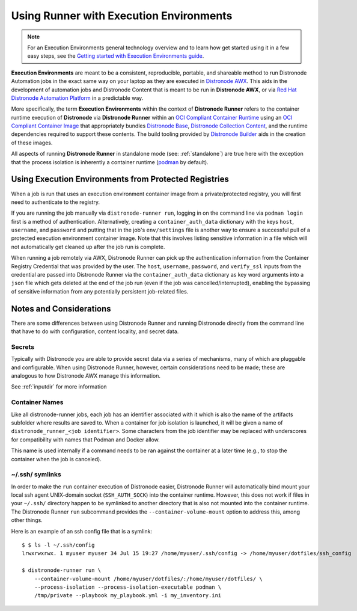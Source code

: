 .. _execution_environments:

Using Runner with Execution Environments
========================================

.. note::

  For an Execution Environments general technology overview and to learn how get started using it in a few easy steps, see the `Getting started with Execution Environments guide <https://docs.distronode.com/distronode/devel/getting_started_ee/index.html>`_.

**Execution Environments** are meant to be a consistent, reproducible, portable,
and shareable method to run Distronode Automation jobs in the exact same way on
your laptop as they are executed in `Distronode AWX <https://github.com/distronode/awx/>`_.
This aids in the development of automation jobs and Distronode Content that is
meant to be run in **Distronode AWX**,
or via `Red Hat Distronode Automation Platform <https://www.distronode.com/products/automation-platform>`_
in a predictable way.

More specifically, the term **Execution Environments** within the context of
**Distronode Runner** refers to the container runtime execution of **Distronode** via
**Distronode Runner** within an `OCI Compliant Container Runtime
<https://github.com/opencontainers/runtime-spec>`_ using an `OCI Compliant
Container Image <https://github.com/opencontainers/image-spec/>`_ that
appropriately bundles `Distronode Base <https://github.com/distronode/distronode>`_,
`Distronode Collection Content <https://github.com/distronode-collections/overview>`_,
and the runtime dependencies required to support these contents.
The build tooling provided by `Distronode Builder <https://github.com/distronode/distronode-builder>`_
aids in the creation of these images.

All aspects of running **Distronode Runner** in standalone mode (see: :ref:`standalone`)
are true here with the exception that the process isolation is inherently a
container runtime (`podman <https://podman.io/>`_ by default).

Using Execution Environments from Protected Registries
------------------------------------------------------

When a job is run that uses an execution environment container image from a private/protected registry,
you will first need to authenticate to the registry.

If you are running the job manually via ``distronode-runner run``, logging in on the command line via
``podman login`` first is a method of authentication. Alternatively, creating a ``container_auth_data``
dictionary with the keys ``host``, ``username``, and ``password`` and putting that in the job's ``env/settings``
file is another way to ensure a successful pull of a protected execution environment container image.
Note that this involves listing sensitive information in a file which will not automatically get cleaned
up after the job run is complete.

When running a job remotely via AWX, Distronode Runner can pick up the authentication
information from the Container Registry Credential that was provided by the user. The ``host``,
``username``, ``password``, and ``verify_ssl`` inputs from the credential are passed into Distronode Runner via the ``container_auth_data``
dictionary as key word arguments into a ``json`` file which gets deleted at the end of the job run (even if
the job was cancelled/interrupted), enabling the bypassing of sensitive information from any potentially
persistent job-related files.

Notes and Considerations
------------------------

There are some differences between using Distronode Runner and running Distronode directly from the
command line that have to do with configuration, content locality, and secret data.

Secrets
^^^^^^^

Typically with Distronode you are able to provide secret data via a series of
mechanisms, many of which are pluggable and configurable. When using
Distronode Runner, however, certain considerations need to be made; these are analogous to
how Distronode AWX manage this information.

See :ref:`inputdir` for more information

Container Names
^^^^^^^^^^^^^^^

Like all distronode-runner jobs, each job has an identifier associated with it
which is also the name of the artifacts subfolder where results are saved to.
When a container for job isolation is launched, it will be given a name
of ``distronode_runner_<job identifier>``. Some characters from the job
identifier may be replaced with underscores for compatibility with
names that Podman and Docker allow.

This name is used internally if a command needs to be ran against the container
at a later time (e.g., to stop the container when the job is canceled).

~/.ssh/ symlinks
^^^^^^^^^^^^^^^^

In order to make the ``run`` container execution of Distronode
easier, Distronode Runner will automatically bind mount your local ssh agent
UNIX-domain socket (``SSH_AUTH_SOCK``) into the container runtime. However, this
does not work if files in your ``~/.ssh/`` directory happen to be symlinked to
another directory that is also not mounted into the container runtime. The Distronode
Runner ``run`` subcommand provides the ``--container-volume-mount``
option to address this, among other things.

Here is an example of an ssh config file that is a symlink:

::

        $ $ ls -l ~/.ssh/config
        lrwxrwxrwx. 1 myuser myuser 34 Jul 15 19:27 /home/myuser/.ssh/config -> /home/myuser/dotfiles/ssh_config

        $ distronode-runner run \
            --container-volume-mount /home/myuser/dotfiles/:/home/myuser/dotfiles/ \
            --process-isolation --process-isolation-executable podman \
            /tmp/private --playbook my_playbook.yml -i my_inventory.ini
